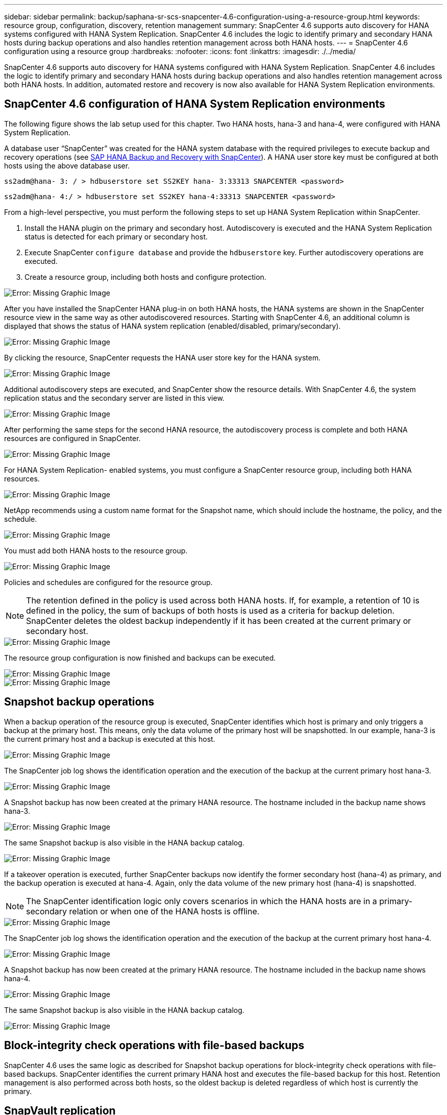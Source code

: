 ---
sidebar: sidebar
permalink: backup/saphana-sr-scs-snapcenter-4.6-configuration-using-a-resource-group.html
keywords: resource group, configuration, discovery, retention management
summary: SnapCenter 4.6 supports auto discovery for HANA systems configured with HANA System Replication. SnapCenter 4.6 includes the logic to identify primary and secondary HANA hosts during backup operations and also handles retention management across both HANA hosts.
---
= SnapCenter 4.6 configuration using a resource group
:hardbreaks:
:nofooter:
:icons: font
:linkattrs:
:imagesdir: ./../media/

//
// This file was created with NDAC Version 2.0 (August 17, 2020)
//
// 2022-01-10 18:20:17.325492
//

[.lead]
SnapCenter 4.6 supports auto discovery for HANA systems configured with HANA System Replication. SnapCenter 4.6 includes the logic to identify primary and secondary HANA hosts during backup operations and also handles retention management across both HANA hosts. In addition, automated restore and recovery is now also available for HANA System Replication environments.

== SnapCenter 4.6 configuration of HANA System Replication environments

The following figure shows the lab setup used for this chapter. Two HANA hosts, hana-3 and hana-4, were configured with HANA System Replication.

A database user “SnapCenter” was created for the HANA system database with the required privileges to execute backup and recovery operations (see https://www.netapp.com/us/media/tr-4614.pdf[SAP HANA Backup and Recovery with SnapCenter^]). A HANA user store key must be configured at both hosts using the above database user.

....
ss2adm@hana- 3: / > hdbuserstore set SS2KEY hana- 3:33313 SNAPCENTER <password>
....

....
ss2adm@hana- 4:/ > hdbuserstore set SS2KEY hana-4:33313 SNAPCENTER <password>
....

From a high-level perspective, you must perform the following steps to set up HANA System Replication within SnapCenter.

. Install the HANA plugin on the primary and secondary host. Autodiscovery is executed and the HANA System Replication status is detected for each primary or secondary host.
. Execute SnapCenter `configure database` and provide the `hdbuserstore` key. Further autodiscovery operations are executed.
. Create a resource group,  including both hosts and configure protection.

image::saphana-sr-scs-image6.png[Error: Missing Graphic Image]

After you have installed the SnapCenter HANA plug-in on both HANA hosts, the HANA systems are shown in the SnapCenter resource view in the same way as other autodiscovered resources. Starting with SnapCenter 4.6, an additional column is displayed that shows the status of HANA system replication (enabled/disabled, primary/secondary).

image::saphana-sr-scs-image7.png[Error: Missing Graphic Image]

By clicking the resource, SnapCenter requests the HANA user store key for the HANA system.

image::saphana-sr-scs-image8.png[Error: Missing Graphic Image]

Additional autodiscovery steps are executed, and SnapCenter show the resource details. With SnapCenter 4.6, the system replication status and the secondary server are listed in this view.

image::saphana-sr-scs-image9.png[Error: Missing Graphic Image]

After performing the same steps for the second HANA resource, the autodiscovery process is complete and both HANA resources are configured in SnapCenter.

image::saphana-sr-scs-image10.png[Error: Missing Graphic Image]

For HANA System Replication- enabled systems, you must configure a SnapCenter resource group, including both HANA resources.

image::saphana-sr-scs-image11.png[Error: Missing Graphic Image]

NetApp recommends using a custom name format for the Snapshot name, which should include the hostname, the policy, and the schedule.

image::saphana-sr-scs-image12.png[Error: Missing Graphic Image]

You must add both HANA hosts to the resource group.

image::saphana-sr-scs-image13.png[Error: Missing Graphic Image]

Policies and schedules are configured for the resource group.

[NOTE]
The retention defined in the policy is used across both HANA hosts. If, for example, a retention of 10 is defined in the policy, the sum of backups of both hosts is used as a criteria for backup deletion. SnapCenter deletes the oldest backup independently if it has been created at the current primary or secondary host.

image::saphana-sr-scs-image14.png[Error: Missing Graphic Image]

The resource group configuration is now finished and backups can be executed.

image::saphana-sr-scs-image15.png[Error: Missing Graphic Image]

image::saphana-sr-scs-image16.png[Error: Missing Graphic Image]

== Snapshot backup operations

When a backup operation of the resource group is executed, SnapCenter identifies which host is primary and only triggers a backup at the primary host. This means, only the data volume of the primary host will be snapshotted. In our example, hana-3 is the current primary host and a backup is executed at this host.

image::saphana-sr-scs-image17.png[Error: Missing Graphic Image]

The SnapCenter job log shows the identification operation and the execution of the backup at the current primary host hana-3.

image::saphana-sr-scs-image18.png[Error: Missing Graphic Image]

A Snapshot backup has now been created at the primary HANA resource. The hostname included in the backup name shows hana-3.

image::saphana-sr-scs-image19.png[Error: Missing Graphic Image]

The same Snapshot backup is also visible in the HANA backup catalog.

image::saphana-sr-scs-image20.png[Error: Missing Graphic Image]

If a takeover operation is executed, further SnapCenter backups now identify the former secondary host (hana-4) as primary, and the backup operation is executed at hana-4. Again, only the data volume of the new primary host (hana-4) is snapshotted.

[NOTE]
The SnapCenter identification logic only covers scenarios in which the HANA hosts are in a primary-secondary relation or when one of the HANA hosts is offline.

image::saphana-sr-scs-image21.png[Error: Missing Graphic Image]

The SnapCenter job log shows the identification operation and the execution of the backup at the current primary host hana-4.

image::saphana-sr-scs-image22.png[Error: Missing Graphic Image]

A Snapshot backup has now been created at the primary HANA resource. The hostname included in the backup name shows hana-4.

image::saphana-sr-scs-image23.png[Error: Missing Graphic Image]

The same Snapshot backup is also visible in the HANA backup catalog.

image::saphana-sr-scs-image24.png[Error: Missing Graphic Image]

== Block-integrity check operations with file-based backups

SnapCenter 4.6 uses the same logic as described for Snapshot backup operations for block-integrity check operations with file-based backups. SnapCenter identifies the current primary HANA host and executes the file-based backup for this host. Retention management is also performed across both hosts, so the oldest backup is deleted regardless of which host is currently the primary.

== SnapVault replication

To allow transparent backup operations without manual interaction in case of a takeover and independent of which HANA host is currently the primary host, you must configure a SnapVault relationship for the data volumes of both hosts. SnapCenter executes a SnapVault update operation for the current primary host with each backup run.

[NOTE]
If a takeover to the secondary host is not performed for a long time, the number of changed blocks for the first SnapVault update at the secondary host will be high.

Since the retention management at the SnapVault target is managed outside of SnapCenter by ONTAP, the retention can’t be handled across both HANA hosts. Therefore backups that have been created before a takeover are not deleted with backup operations at the former secondary. These backups remain until the former primary becomes primary again. So that these backups do not block the retention management of log backups, they must deleted manually either at the SnapVault target or within the HANA backup catalog.

[NOTE]
A cleanup of all SnapVault Snapshot copies is not possible, because one Snapshot copy is blocked as a synchronization point. If the latest Snapshot copy needs to be deleted as well, the SnapVault replication relationship must be deleted. In this case, NetApp recommends deleting the backups in the HANA backup catalog to unblock log backup retention management.

image::saphana-sr-scs-image25.png[Error: Missing Graphic Image]

== Retention management

SnapCenter 4.6 manages retention for Snapshot backups, block-integrity check operations, HANA backup catalog entries,  and log backups (if not disabled) across both HANA hosts, so it doesn’t matter which host is currently primary or secondary. Backups (data and log) and entries in the HANA catalog are deleted based on the defined retention,  regardless of whether a delete operation is necessary on the current primary or secondary host. In other words, no manual interaction is required if a takeover operation is performed and/or the replication is configured in the other direction.

If SnapVault replication is part of the data protection strategy, manual interaction is required for specific scenarios, as described in the section <<SnapVault Replication>>.

== Restore and recovery

The following figure depicts a scenario in which multiple takeovers have been executed and Snapshot backups have been created at both sites. With the current status, the host hana-3 is the primary host and the latest backup is T4, which has been created at host hana-3. If you need to perform a restore and recovery operation, the backups T1 and T4 are available for restore and recovery in SnapCenter. The backups, which have been created at host hana-4 (T2, T3), can’t be restored using SnapCenter. These backups must be copied manually to the data volume of hana-3 for recovery.

image::saphana-sr-scs-image26.png[Error: Missing Graphic Image]

Restore and recovery operations for a SnapCenter 4.6 resource group configuration are identical to an autodiscovered non-System Replication setup. All options for restore and automated recovery are available. For further details, see the technical report https://www.netapp.com/us/media/tr-4614.pdf[TR-4614: SAP HANA Backup and Recovery with SnapCenter^].

A restore operation from a backup that was created at the other host is described in the section link:saphana-sr-scs-restore-and-recovery-from-a-backup-created-at-the-other-host.html[Restore and Recovery from a Backup Created at the Other Host].


